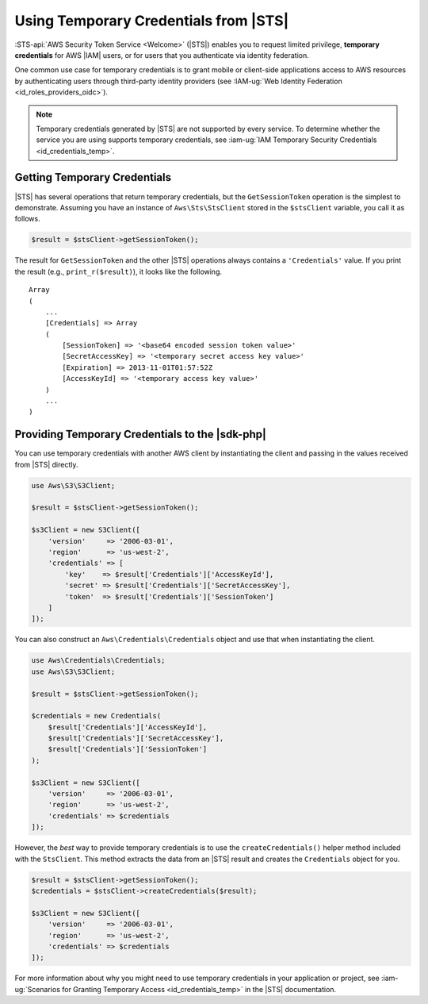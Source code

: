 .. Copyright 2010-2018 Amazon.com, Inc. or its affiliates. All Rights Reserved.

   This work is licensed under a Creative Commons Attribution-NonCommercial-ShareAlike 4.0
   International License (the "License"). You may not use this file except in compliance with the
   License. A copy of the License is located at http://creativecommons.org/licenses/by-nc-sa/4.0/.

   This file is distributed on an "AS IS" BASIS, WITHOUT WARRANTIES OR CONDITIONS OF ANY KIND,
   either express or implied. See the License for the specific language governing permissions and
   limitations under the License.

======================================
Using Temporary Credentials from |STS|
======================================

.. meta::
   :description: How to configure temporary access for AWS services using the AWS SDK for PHP.
   :keywords:



:STS-api:`AWS Security Token Service <Welcome>`
(|STS|) enables you to request limited privilege, **temporary credentials**
for AWS |IAM| users, or for users that you authenticate via identity federation.

One common use case for temporary credentials is to grant mobile or
client-side applications access to AWS resources by authenticating users
through third-party identity providers (see :IAM-ug:`Web Identity Federation
<id_roles_providers_oidc>`).

.. note::

    Temporary credentials generated by |STS| are not supported by every
    service. To determine whether the service you are using supports temporary
    credentials, see :iam-ug:`IAM Temporary Security Credentials <id_credentials_temp>`.


Getting Temporary Credentials
-----------------------------

|STS| has several operations that return temporary credentials, but the
``GetSessionToken`` operation is the simplest to demonstrate.
Assuming you have an instance of ``Aws\Sts\StsClient`` stored in the
``$stsClient`` variable, you call it as follows.

.. code-block:: php

    $result = $stsClient->getSessionToken();

The result for ``GetSessionToken`` and the other |STS| operations always
contains a ``'Credentials'`` value. If you print the result
(e.g., ``print_r($result)``), it looks like the following.

::

    Array
    (
        ...
        [Credentials] => Array
        (
            [SessionToken] => '<base64 encoded session token value>'
            [SecretAccessKey] => '<temporary secret access key value>'
            [Expiration] => 2013-11-01T01:57:52Z
            [AccessKeyId] => '<temporary access key value>'
        )
        ...
    )

Providing Temporary Credentials to the |sdk-php|
------------------------------------------------

You can use temporary credentials with another AWS client by instantiating
the client and passing in the values received from |STS| directly.

.. code-block:: php

    use Aws\S3\S3Client;

    $result = $stsClient->getSessionToken();

    $s3Client = new S3Client([
        'version'     => '2006-03-01',
        'region'      => 'us-west-2',
        'credentials' => [
            'key'    => $result['Credentials']['AccessKeyId'],
            'secret' => $result['Credentials']['SecretAccessKey'],
            'token'  => $result['Credentials']['SessionToken']
        ]
    ]);

You can also construct an ``Aws\Credentials\Credentials`` object and use that
when instantiating the client.

.. code-block:: php

    use Aws\Credentials\Credentials;
    use Aws\S3\S3Client;

    $result = $stsClient->getSessionToken();

    $credentials = new Credentials(
        $result['Credentials']['AccessKeyId'],
        $result['Credentials']['SecretAccessKey'],
        $result['Credentials']['SessionToken']
    );

    $s3Client = new S3Client([
        'version'     => '2006-03-01',
        'region'      => 'us-west-2',
        'credentials' => $credentials
    ]);

However, the *best* way to provide temporary credentials is to use the
``createCredentials()`` helper method included with the ``StsClient``. This
method extracts the data from an |STS| result and creates the ``Credentials``
object for you.

.. code-block:: php

    $result = $stsClient->getSessionToken();
    $credentials = $stsClient->createCredentials($result);

    $s3Client = new S3Client([
        'version'     => '2006-03-01',
        'region'      => 'us-west-2',
        'credentials' => $credentials
    ]);

For more information about why you might need to use temporary credentials in
your application or project, see :iam-ug:`Scenarios for Granting Temporary Access <id_credentials_temp>` in the |STS| documentation.
